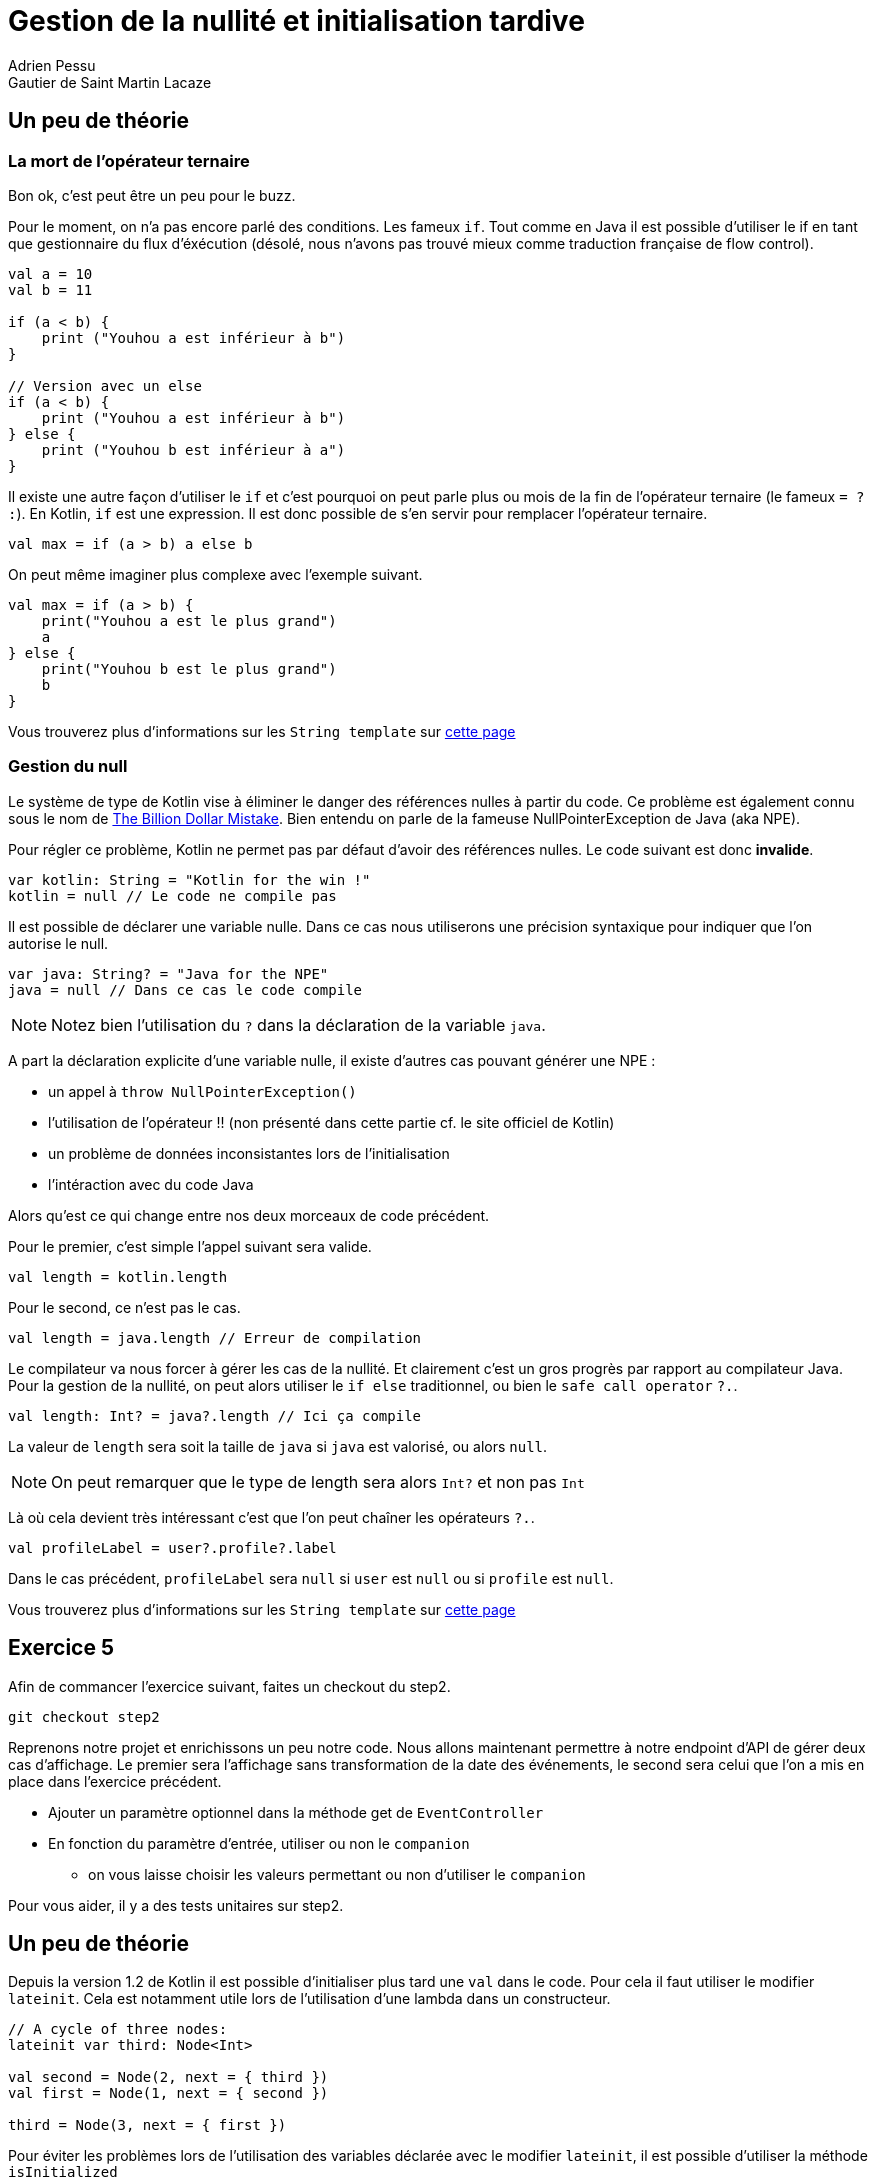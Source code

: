 = Gestion de la nullité et initialisation tardive
Adrien Pessu
Gautier de Saint Martin Lacaze
ifndef::imagesdir[:imagesdir: ../images]
ifndef::sourcedir[:sourcedir: ../../main/kotlin]

== Un peu de théorie

=== La mort de l'opérateur ternaire

Bon ok, c'est peut être un peu pour le buzz.

Pour le moment, on n'a pas encore parlé des conditions. Les fameux `if`.
Tout comme en Java il est possible d'utiliser le if en tant que gestionnaire du flux d'éxécution (désolé, nous n'avons pas trouvé mieux comme traduction française de flow control).

[source, kotlin]
----
val a = 10
val b = 11

if (a < b) {
    print ("Youhou a est inférieur à b")
}

// Version avec un else
if (a < b) {
    print ("Youhou a est inférieur à b")
} else {
    print ("Youhou b est inférieur à a")
}
----

Il existe une autre façon d'utiliser le `if` et c'est pourquoi on peut parle plus ou mois de la fin de l'opérateur ternaire (le fameux `= ? :`).
En Kotlin, `if` est une expression.
Il est donc possible de s'en servir pour remplacer l'opérateur ternaire.

[source, kotlin]
----
val max = if (a > b) a else b
----

On peut même imaginer plus complexe avec l'exemple suivant.

[source, kotlin]
----
val max = if (a > b) {
    print("Youhou a est le plus grand")
    a
} else {
    print("Youhou b est le plus grand")
    b
}
----

Vous trouverez plus d'informations sur les `String template` sur https://kotlinlang.org/docs/reference/control-flow.html#if-expression[cette page]


=== Gestion du null

Le système de type de Kotlin vise à éliminer le danger des références nulles à partir du code.
Ce problème est également connu sous le nom de https://en.wikipedia.org/wiki/Tony_Hoare#Apologies_and_retractions[The Billion Dollar Mistake].
Bien entendu on parle de la fameuse NullPointerException de Java (aka NPE).

Pour régler ce problème, Kotlin ne permet pas par défaut d'avoir des références nulles.
Le code suivant est donc *invalide*.

[source, kotlin]
----
var kotlin: String = "Kotlin for the win !"
kotlin = null // Le code ne compile pas
----

Il est possible de déclarer une variable nulle.
Dans ce cas nous utiliserons une précision syntaxique pour indiquer que l'on autorise le null.

[source, kotlin]
----
var java: String? = "Java for the NPE"
java = null // Dans ce cas le code compile
----

NOTE: Notez bien l'utilisation du `?` dans la déclaration de la variable `java`.

A part la déclaration explicite d'une variable nulle, il existe d'autres cas pouvant générer une NPE :

* un appel à `throw NullPointerException()`
* l'utilisation de l'opérateur !! (non présenté dans cette partie cf. le site officiel de Kotlin)
* un problème de données inconsistantes lors de l'initialisation
* l'intéraction avec du code Java


Alors qu'est ce qui change entre nos deux morceaux de code précédent.

Pour le premier, c'est simple l'appel suivant sera valide.

[source, kotlin]
----
val length = kotlin.length
----

Pour le second, ce n'est pas le cas.


[source, kotlin]
----
val length = java.length // Erreur de compilation
----

Le compilateur va nous forcer à gérer les cas de la nullité.
Et clairement c'est un gros progrès par rapport au compilateur Java.
Pour la gestion de la nullité, on peut alors utiliser le `if else` traditionnel, ou bien le `safe call operator` `?.`.

[source, kotlin]
----
val length: Int? = java?.length // Ici ça compile
----

La valeur de `length` sera soit la taille de `java` si `java` est valorisé, ou alors `null`.

NOTE: On peut remarquer que le type de length sera alors `Int?` et non pas `Int`

Là où cela devient très intéressant c'est que l'on peut chaîner les opérateurs `?.`.


[source, kotlin]
----
val profileLabel = user?.profile?.label
----

Dans le cas précédent, `profileLabel` sera `null` si `user` est `null` ou si `profile` est `null`.

Vous trouverez plus d'informations sur les `String template` sur https://kotlinlang.org/docs/reference/null-safety.html#nullable-types-and-non-null-types[cette page]


== Exercice 5

Afin de commancer l'exercice suivant, faites un checkout du step2.

[source]
----
git checkout step2
----

Reprenons notre projet et enrichissons un peu notre code.
Nous allons maintenant permettre à notre endpoint d'API de gérer deux cas d'affichage.
Le premier sera l'affichage sans transformation de la date des événements, le second sera celui que l'on a mis en place dans l'exercice précédent.

* Ajouter un paramètre optionnel dans la méthode get de `EventController`
* En fonction du paramètre d'entrée, utiliser ou non le `companion`
** on vous laisse choisir les valeurs permettant ou non d'utiliser le `companion`

Pour vous aider, il y a des tests unitaires sur step2.

== Un peu de théorie

Depuis la version 1.2 de Kotlin il est possible d'initialiser plus tard une `val` dans le code.
Pour cela il faut utiliser le modifier `lateinit`.
Cela est notamment utile lors de l'utilisation d'une lambda dans un constructeur.

[source, kotlin]
----
// A cycle of three nodes:
lateinit var third: Node<Int>

val second = Node(2, next = { third })
val first = Node(1, next = { second })

third = Node(3, next = { first })
----

Pour éviter les problèmes lors de l'utilisation des variables déclarée avec le modifier `lateinit`, il est possible d'utiliser la méthode  `isInitialized`

[source, kotlin]
----
println("isInitialized before assignment: " + this::lateinitVar.isInitialized)
lateinitVar = "value"
println("isInitialized after assignment: " + this::lateinitVar.isInitialized)
----

NOTE: Le modifier `lateinit` est régulièrement utilisé dans les projets Spring.
L'injection de dépendance pourra toujours être effectuée sans problème et le code compilera.

Vous trouverez plus d'informations sur le `lateinit` sur http://kotlinlang.org/docs/reference/whatsnew12.html#lateinit-top-level-properties-and-local-variables[cette page].


== Exercice 6

Ici nous n'allons pas coder, mais simplement découvrir l'utilisation du `lateinit` dans le cadre d'un projet Spring.

Regarder le code de la classe https://github.com/bttf-kotlin/kotlin-codelab-bttf/blob/3b2d6914c80f00180ff57b01608576049bc33632/src/main/kotlin/com/github/kotlincodelabbttf/controllers/EventController.kt#L13-L14[`EventController`].


